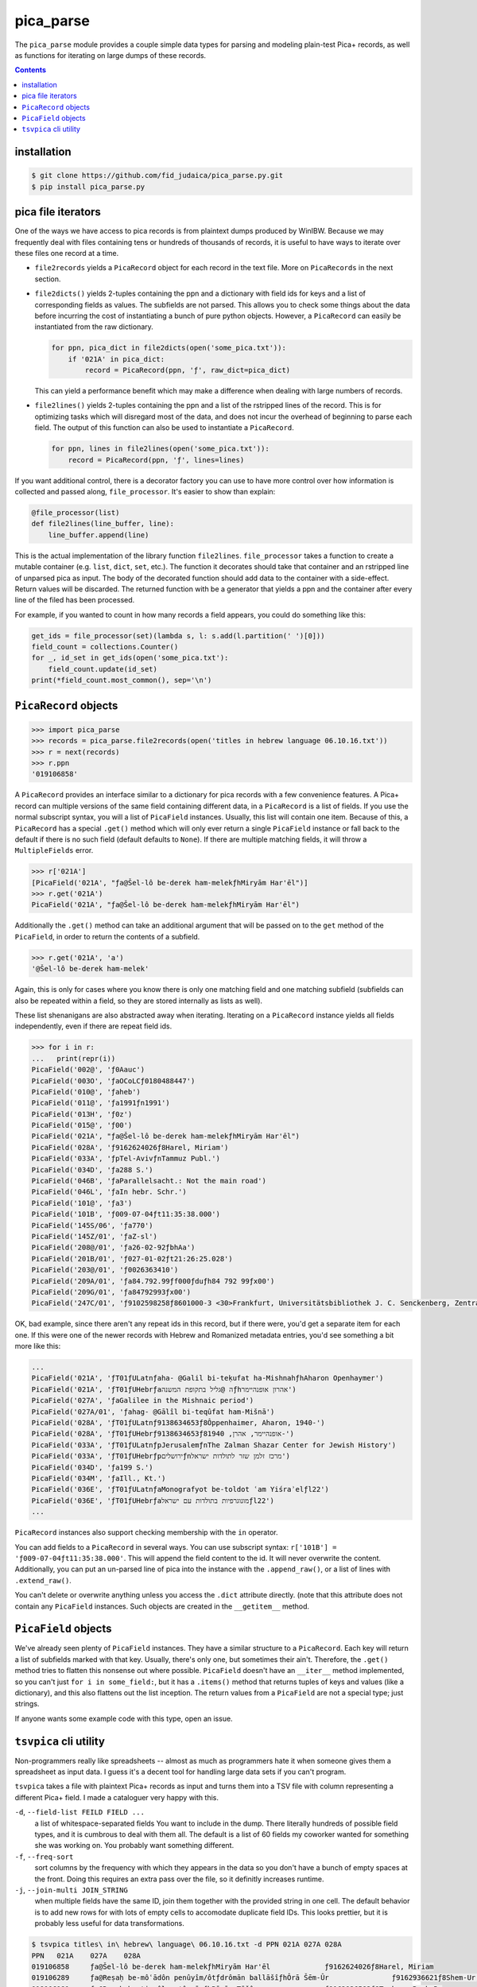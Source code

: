 pica_parse
==========
The ``pica_parse`` module provides a couple simple data types for
parsing and modeling plain-test Pica+ records, as well as functions for
iterating on large dumps of these records.

.. contents::

installation
------------
.. code:: sh

  $ git clone https://github.com/fid_judaica/pica_parse.py.git
  $ pip install pica_parse.py

pica file iterators
-------------------
One of the ways we have access to pica records is from plaintext dumps
produced by WinIBW. Because we may frequently deal with files containing
tens or hundreds of thousands of records, it is useful to have ways to
iterate over these files one record at a time.

- ``file2records`` yields a ``PicaRecord`` object for each record in the
  text file. More on ``PicaRecords`` in the next section.
- ``file2dicts()`` yields 2-tuples containing the ppn and a dictionary
  with field ids for keys and a list of corresponding fields as values.
  The subfields are not parsed. This allows you to check some things
  about the data before incurring the cost of instantiating a bunch of
  pure python objects. However, a ``PicaRecord`` can easily be
  instantiated from the raw dictionary.

  .. code:: python

    for ppn, pica_dict in file2dicts(open('some_pica.txt')):
        if '021A' in pica_dict:
            record = PicaRecord(ppn, 'ƒ', raw_dict=pica_dict)

  This can yield a performance benefit which may make a difference when
  dealing with large numbers of records.
- ``file2lines()`` yields 2-tuples containing the ppn and a list of the
  rstripped lines of the record. This is for optimizing tasks which will
  disregard most of the data, and does not incur the overhead of
  beginning to parse each field. The output of this function can also be
  used to instantiate a ``PicaRecord``.

  .. code:: python

    for ppn, lines in file2lines(open('some_pica.txt')):
        record = PicaRecord(ppn, 'ƒ', lines=lines)

If you want additional control, there is a decorator factory you can use
to have more control over how information is collected and passed along,
``file_processor``. It's easier to show than explain:

.. code:: python

  @file_processor(list)
  def file2lines(line_buffer, line):
      line_buffer.append(line)

This is the actual implementation of the library function
``file2lines``. ``file_processor`` takes a function to create a mutable
container (e.g. ``list``, ``dict``, ``set``, etc.). The function it
decorates should take that container and an rstripped line of unparsed
pica as input. The body of the decorated function should add data to the
container with a side-effect. Return values will be discarded. The
returned function with be a generator that yields a ppn and the container
after every line of the filed has been processed.

For example, if you wanted to count in how many records a field appears,
you could do something like this:

.. code:: python

  get_ids = file_processor(set)(lambda s, l: s.add(l.partition(' ')[0]))
  field_count = collections.Counter()
  for _, id_set in get_ids(open('some_pica.txt'):
      field_count.update(id_set)
  print(*field_count.most_common(), sep='\n')

``PicaRecord`` objects
----------------------

.. code:: python

  >>> import pica_parse
  >>> records = pica_parse.file2records(open('titles in hebrew language 06.10.16.txt'))
  >>> r = next(records)
  >>> r.ppn
  '019106858'

A ``PicaRecord`` provides an interface similar to a dictionary for pica
records with a few convenience features. A Pica+ record can
multiple versions of the same field containing different data, in a
``PicaRecord`` is a list of fields. If you use the normal subscript
syntax, you will a list of ``PicaField`` instances. Usually, this list
will contain one item. Because of this, a ``PicaRecord`` has a special
``.get()`` method which will only ever return a single ``PicaField``
instance or fall back to the default if there is no such field (default
defaults to ``None``). If there are multiple matching fields, it will
throw a ``MultipleFields`` error.

.. code:: python

  >>> r['021A']
  [PicaField('021A', "ƒa@Šel-lô be-derek ham-melekƒhMiryām Har'ēl")]
  >>> r.get('021A')
  PicaField('021A', "ƒa@Šel-lô be-derek ham-melekƒhMiryām Har'ēl")

Additionally the ``.get()`` method can take an additional argument that
will be passed on to the ``get`` method of the ``PicaField``, in order
to return the contents of a subfield.

.. code:: python

  >>> r.get('021A', 'a')
  '@Šel-lô be-derek ham-melek'

Again, this is only for cases where you know there is only one matching
field and one matching subfield (subfields can also be repeated within a
field, so they are stored internally as lists as well).

These list shenanigans are also abstracted away when iterating.
Iterating on a ``PicaRecord`` instance yields all fields independently,
even if there are repeat field ids.

.. code:: python

  >>> for i in r:
  ...   print(repr(i))
  PicaField('002@', 'ƒ0Aauc')
  PicaField('003O', 'ƒaOCoLCƒ0180488447')
  PicaField('010@', 'ƒaheb')
  PicaField('011@', 'ƒa1991ƒn1991')
  PicaField('013H', 'ƒ0z')
  PicaField('015@', 'ƒ00')
  PicaField('021A', "ƒa@Šel-lô be-derek ham-melekƒhMiryām Har'ēl")
  PicaField('028A', 'ƒ9162624026ƒ8Harel, Miriam')
  PicaField('033A', 'ƒpTel-AvivƒnTammuz Publ.')
  PicaField('034D', 'ƒa288 S.')
  PicaField('046B', 'ƒaParallelsacht.: Not the main road')
  PicaField('046L', 'ƒaIn hebr. Schr.')
  PicaField('101@', 'ƒa3')
  PicaField('101B', 'ƒ009-07-04ƒt11:35:38.000')
  PicaField('145S/06', 'ƒa770')
  PicaField('145Z/01', 'ƒaZ-sl')
  PicaField('208@/01', 'ƒa26-02-92ƒbhAa')
  PicaField('201B/01', 'ƒ027-01-02ƒt21:26:25.028')
  PicaField('203@/01', 'ƒ0026363410')
  PicaField('209A/01', 'ƒa84.792.99ƒf000ƒduƒh84 792 99ƒx00')
  PicaField('209G/01', 'ƒa84792993ƒx00')
  PicaField('247C/01', 'ƒ9102598258ƒ8601000-3 <30>Frankfurt, Universitätsbibliothek J. C. Senckenberg, Zentralbibliothek (ZB)')

OK, bad example, since there aren't any repeat ids in this record, but
if there were, you'd get a separate item for each one. If this were one
of the newer records with Hebrew and Romanized metadata entries, you'd
see something a bit more like this:

.. code:: python

  ...
  PicaField('021A', 'ƒT01ƒULatnƒaha- @Galil bi-teḳufat ha-MishnahƒhAharon Openhaymer')
  PicaField('021A', 'ƒT01ƒUHebrƒaה @גליל בתקופת המשנהƒhאהרון אופנהיימר')
  PicaField('027A', 'ƒaGalilee in the Mishnaic period')
  PicaField('027A/01', 'ƒahag- @Gālîl bi-teqûfat ham-Mišnā')
  PicaField('028A', 'ƒT01ƒULatnƒ9138634653ƒ8Ôppenhaimer, Aharon, 1940-')
  PicaField('028A', 'ƒT01ƒUHebrƒ9138634653ƒ8אופנהיימר, אהרן, 1940-')
  PicaField('033A', 'ƒT01ƒULatnƒpJerusalemƒnThe Zalman Shazar Center for Jewish History')
  PicaField('033A', 'ƒT01ƒUHebrƒpירושליםƒnמרכז זלמן שזר לתולדות ישראל')
  PicaField('034D', 'ƒa199 S.')
  PicaField('034M', 'ƒaIll., Kt.')
  PicaField('036E', 'ƒT01ƒULatnƒaMonografyot be-toldot ʿam Yiśraʾelƒl22')
  PicaField('036E', 'ƒT01ƒUHebrƒaמונוגרפיות בתולדות עם ישראלƒl22')
  ...

``PicaRecord`` instances also support checking membership with the
``in`` operator.

You can add fields to a ``PicaRecord`` in several ways. You can use
subscript syntax: ``r['101B'] = 'ƒ009-07-04ƒt11:35:38.000'``. This will
append the field content to the id. It will never overwrite the content.
Additionally, you can put an un-parsed line of pica into the instance
with the ``.append_raw()``, or a list of lines with ``.extend_raw()``.

You can't delete or overwrite anything unless you access the ``.dict``
attribute directly. (note that this attribute does not contain any
``PicaField`` instances. Such objects are created in the ``__getitem__``
method.

``PicaField`` objects
---------------------
We've already seen plenty of ``PicaField`` instances. They have a
similar structure to a ``PicaRecord``. Each key will return a list of
subfields marked with that key. Usually, there's only one, but sometimes
their ain't. Therefore, the ``.get()`` method tries to flatten this
nonsense out where possible. ``PicaField`` doesn't have an ``__iter__``
method implemented, so you can't just ``for i in some_field:``, but it
has a ``.items()`` method that returns tuples of keys and values (like a
dictionary), and this also flattens out the list inception. The return
values from a ``PicaField`` are not a special type; just strings.

If anyone wants some example code with this type, open an issue.

``tsvpica`` cli utility
-----------------------
Non-programmers really like spreadsheets -- almost as much as
programmers hate it when someone gives them a spreadsheet as input data.
I guess it's a decent tool for handling large data sets if you can't
program.

``tsvpica`` takes a file with plaintext Pica+ records as input and turns
them into a TSV file with column representing a different Pica+ field. I
made a cataloguer very happy with this.

``-d``, ``--field-list FEILD FIELD ...``
    a list of whitespace-separated fields You want to include in the
    dump. There literally hundreds of possible field types, and it is
    cumbrous to deal with them all. The default is a list of 60 fields
    my coworker wanted for something she was working on. You probably
    want something different.

``-f``, ``--freq-sort``
    sort columns by the frequency with which they appears in the data
    so you don't have a bunch of empty spaces at the front. Doing this
    requires an extra pass over the file, so it definitly increases
    runtime.
``-j``, ``--join-multi JOIN_STRING``
    when multiple fields have the same ID, join them together with the
    provided string in one cell. The default behavior is to add new rows
    for with lots of empty cells to accomodate duplicate field IDs. This
    looks prettier, but it is probably less useful for data
    transformations.

.. code::

  $ tsvpica titles\ in\ hebrew\ language\ 06.10.16.txt -d PPN 021A 027A 028A
  PPN	021A	027A	028A
  019106858	ƒa@Šel-lô be-derek ham-melekƒhMiryām Har'ēl		ƒ9162624026ƒ8Harel, Miriam
  019106289	ƒa@Reṣaḥ be-môʿādôn penûyîm/ôtƒdrômān ballāšîƒhÔrā Šēm-Ûr		ƒ9162936621ƒ8Shem-Ur, Ora
  019106181	ƒa@Reṣaḥ be-ṭiyyûl me'ûrgānƒhBārāq Tāšôr		ƒ9162936583ƒ8Tashor, Bark B.
  019102232	ƒa@Megillat hag-gedûdƒdsîppûr hag-gedûdîm hā-ʿivriyyîm be-milḥemet hā-ʿôlām hā-rîšônāƒhZe'ēv Žabôṭînsqî		ƒ9086897276ƒ8Z'aboṭinsḳi, Zeev, 1880-1940
  ...

In LibreOffice Calc:

.. image:: ./tsvpica.png


